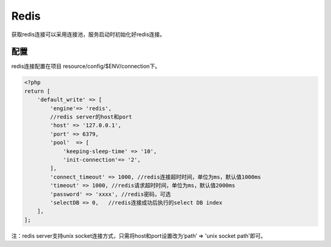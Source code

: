 Redis
-----

获取redis连接可以采用连接池，服务启动时初始化好redis连接。

配置
~~~~

redis连接配置在项目 resource/config/$ENV/connection下。

.. code:: php

    <?php
    return [
        'default_write' => [
            'engine'=> 'redis',
            //redis server的host和port
            'host' => '127.0.0.1',
            'port' => 6379,
            'pool'  => [
                'keeping-sleep-time' => '10',
                'init-connection'=> '2',
            ],
            'connect_timeout' => 1000, //redis连接超时时间，单位为ms，默认值1000ms
            'timeout' => 1000, //redis请求超时时间，单位为ms，默认值2000ms
            'password' => 'xxxx', //redis密码，可选
            'selectDB => 0,   //redis连接成功后执行的select DB index
        ],
    ];

注：redis server支持unix socket连接方式，只需将host和port设置改为‘path’
=> 'unix socket path'即可。


